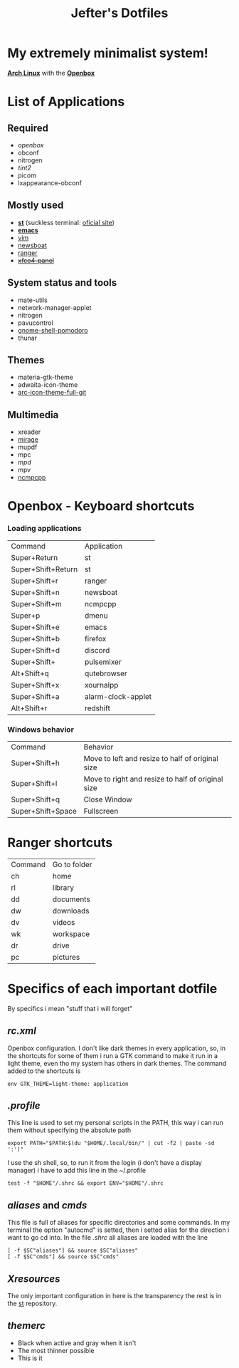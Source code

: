 #+TITLE: Jefter's Dotfiles
#+STARTUP: shrink noalign
* My extremely minimalist system!
  *[[https://archlinux.org/download/][Arch Linux]]* with the *[[http://openbox.org/wiki/Openbox%3ADownload][Openbox]]*
* List of Applications
** Required
  - [[.config/openbox/rc.xml][openbox]]
  - obconf
  - nitrogen
  - [[.config/tint2/tint2rc][tint2]]
  - picom
  - lxappearance-obconf
** Mostly used     
  - *[[https://github.com/jefter66/st][st]]* (suckless terminal: [[https://st.suckless.org/][oficial site]])
  - *[[https://github.com/jefter66/.emacs.d][emacs]]*
  - [[https://www.vim.org/download.php][vim]]
  - [[https://newsboat.org/][newsboat]]
  - [[https://github.com/ranger/ranger][ranger]]
  - +[[https://pkgs.org/download/xfce4-panel][xfce4-panel]]+
** System status and tools
  - mate-utils
  - network-manager-applet
  - nitrogen
  - pavucontrol
  - [[https://aur.archlinux.org/packages/gnome-shell-pomodoro/][gnome-shell-pomodoro]]
  - thunar
** Themes
  - materia-gtk-theme
  - adwaita-icon-theme
  - [[https://aur.archlinux.org/packages/arc-icon-theme-full-git/][arc-icon-theme-full-git]]
** Multimedia
  - xreader
  - [[https://aur.archlinux.org/packages/mirage/][mirage]]
  - mupdf
  - mpc
  - [[.config/mpd/mpd.conf][mpd]]
  - mpv
  - [[https://wiki.archlinux.org/index.php/Ncmpcpp][ncmpcpp]]
* Openbox - Keyboard shortcuts
*** Loading applications
     | Command            | Application        |
     | Super+Return       | st                 |
     | Super+Shift+Return | st                 |
     | Super+Shift+r      | ranger             |
     | Super+Shift+n      | newsboat           |
     | Super+Shift+m      | ncmpcpp            |
     | Super+p            | dmenu              |
     | Super+Shift+e      | emacs              |
     | Super+Shift+b      | firefox            |
     | Super+Shift+d      | discord            |
     | Super+Shift+       | pulsemixer         |
     | Alt+Shift+q        | qutebrowser        |
     | Super+Shift+x      | xournalpp          |
     | Super+Shift+a      | alarm-clock-applet |
     | Alt+Shift+r        | redshift           |
*** Windows behavior
    | Command           | Behavior                                          |
    | Super+Shift+h     | Move to left and resize to half of original size  |
    | Super+Shift+l     | Move to right and resize to half of original size |
    | Super+Shift+q     | Close Window                                      |
    | Super+Shift+Space | Fullscreen                                        |

* Ranger shortcuts
   | Command | Go to folder |
   | ch      | home         |
   | rl      | library      |
   | dd      | documents    |
   | dw      | downloads    |
   | dv      | videos       |
   | wk      | workspace    |
   | dr      | drive        |
   | pc      |  pictures |
* Specifics of each important dotfile
  By specifics i mean "stuff that i will forget"
** [[.config/openbox/rc.xml][  rc.xml]]
    Openbox configuration.
    I don't like dark themes in every application, so, in the
shortcuts for some of them i run a GTK command to make it run
in a light theme, even tho my system has others in dark themes.
The command added to the shortcuts is
#+begin_src shell
env GTK_THEME=light-theme: application
#+end_src
**  [[.profile][.profile]]
   This line is used to set my personal scripts in the PATH,  this way i can
   run them without specifying the absolute path
   #+begin_src shell
   export PATH="$PATH:$(du "$HOME/.local/bin/" | cut -f2 | paste -sd ':')"
   #+end_src
   I use the sh shell, so, to run it from the login (i don't have a display manager)
i have to add this line in the ~/.profile
#+begin_src shell
 test -f "$HOME"/.shrc && export ENV="$HOME"/.shrc
#+end_src
** [[.local/bin/aliases][aliases]] and [[.local/bin/cmds][cmds]]
   This file is full of aliases for specific directories and some commands.
   In my terminal the option "autocmd" is setted, then i setted alias for the direction i want to
go cd into.
In the file [[.shrc][.shrc]] all aliases are loaded with the line
#+begin_src shell
[ -f $SC"aliases"] && source $SC"aliases"
[ -f $SC"cmds"] && source $SC"cmds"
#+end_src
** [[.Xresources][Xresources]]
 The only important configuration in here is the transparency
the rest is in the [[https://github.com/jefter66/st][st]] repository.
** [[.themes/Minstral/openbox-3/themerc][themerc]]
   - Black when active and gray when it isn't
   - The most thinner possible
   - This is it
